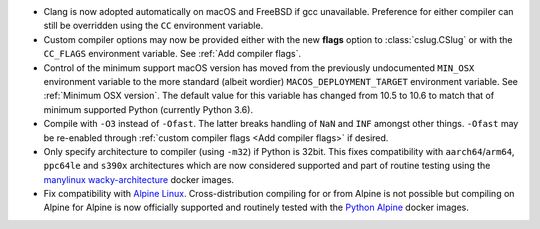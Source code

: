 * Clang is now adopted automatically on macOS and FreeBSD if gcc unavailable.
  Preference for either compiler can still be overridden using the ``CC``
  environment variable.

* Custom compiler options may now be provided either with the new **flags**
  option to :class:`cslug.CSlug` or with the ``CC_FLAGS`` environment variable.
  See :ref:`Add compiler flags`.

* Control of the minimum support macOS version has moved from the previously
  undocumented ``MIN_OSX`` environment variable to the more standard (albeit
  wordier) ``MACOS_DEPLOYMENT_TARGET`` environment variable.
  See :ref:`Minimum OSX version`.
  The default value for this variable has changed from 10.5 to 10.6
  to match that of minimum supported Python (currently Python 3.6).

* Compile with ``-O3`` instead of ``-Ofast``. The latter breaks handling of
  ``NaN`` and ``INF`` amongst other things. ``-Ofast`` may be re-enabled
  through :ref:`custom compiler flags <Add compiler flags>` if desired.

* Only specify architecture to compiler (using ``-m32``) if Python is 32bit.
  This fixes compatibility with ``aarch64``/``arm64``, ``ppc64le`` and ``s390x``
  architectures which are now considered supported and part of routine testing
  using the `manylinux wacky-architecture
  <https://github.com/pypa/manylinux#manylinux2014-centos-7-based>`_
  docker images.

* Fix compatibility with `Alpine Linux <https://alpinelinux.org/>`_.
  Cross-distribution compiling for or from Alpine is not possible but compiling
  on Alpine for Alpine is now officially supported and routinely tested with
  the `Python Alpine
  <https://hub.docker.com/layers/python/library/python/3.9.0-alpine3.12/images/sha256-df77433749466a68bb599009753c9e5a8efaa3dd9c16450d442bb32f4c1fad4e?context=explore>`_
  docker images.
